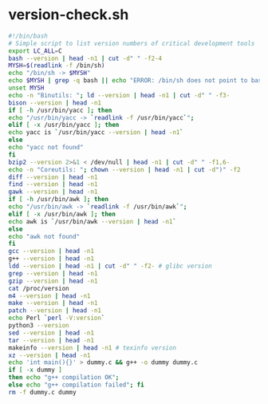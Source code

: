 * version-check.sh
  #+begin_src sh
    #!/bin/bash
    # Simple script to list version numbers of critical development tools
    export LC_ALL=C
    bash --version | head -n1 | cut -d" " -f2-4
    MYSH=$(readlink -f /bin/sh)
    echo "/bin/sh -> $MYSH"
    echo $MYSH | grep -q bash || echo "ERROR: /bin/sh does not point to bash"
    unset MYSH
    echo -n "Binutils: "; ld --version | head -n1 | cut -d" " -f3-
    bison --version | head -n1
    if [ -h /usr/bin/yacc ]; then
	echo "/usr/bin/yacc -> `readlink -f /usr/bin/yacc`";
    elif [ -x /usr/bin/yacc ]; then
	echo yacc is `/usr/bin/yacc --version | head -n1`
    else
	echo "yacc not found"
    fi
    bzip2 --version 2>&1 < /dev/null | head -n1 | cut -d" " -f1,6-
    echo -n "Coreutils: "; chown --version | head -n1 | cut -d")" -f2
    diff --version | head -n1
    find --version | head -n1
    gawk --version | head -n1
    if [ -h /usr/bin/awk ]; then
	echo "/usr/bin/awk -> `readlink -f /usr/bin/awk`";
    elif [ -x /usr/bin/awk ]; then
	echo awk is `/usr/bin/awk --version | head -n1`
    else
	echo "awk not found"
    fi
    gcc --version | head -n1
    g++ --version | head -n1
    ldd --version | head -n1 | cut -d" " -f2- # glibc version
    grep --version | head -n1
    gzip --version | head -n1
    cat /proc/version
    m4 --version | head -n1
    make --version | head -n1
    patch --version | head -n1
    echo Perl `perl -V:version`
    python3 --version
    sed --version | head -n1
    tar --version | head -n1
    makeinfo --version | head -n1 # texinfo version
    xz --version | head -n1
    echo 'int main(){}' > dummy.c && g++ -o dummy dummy.c
    if [ -x dummy ]
    then echo "g++ compilation OK";
    else echo "g++ compilation failed"; fi
    rm -f dummy.c dummy
  #+end_src
